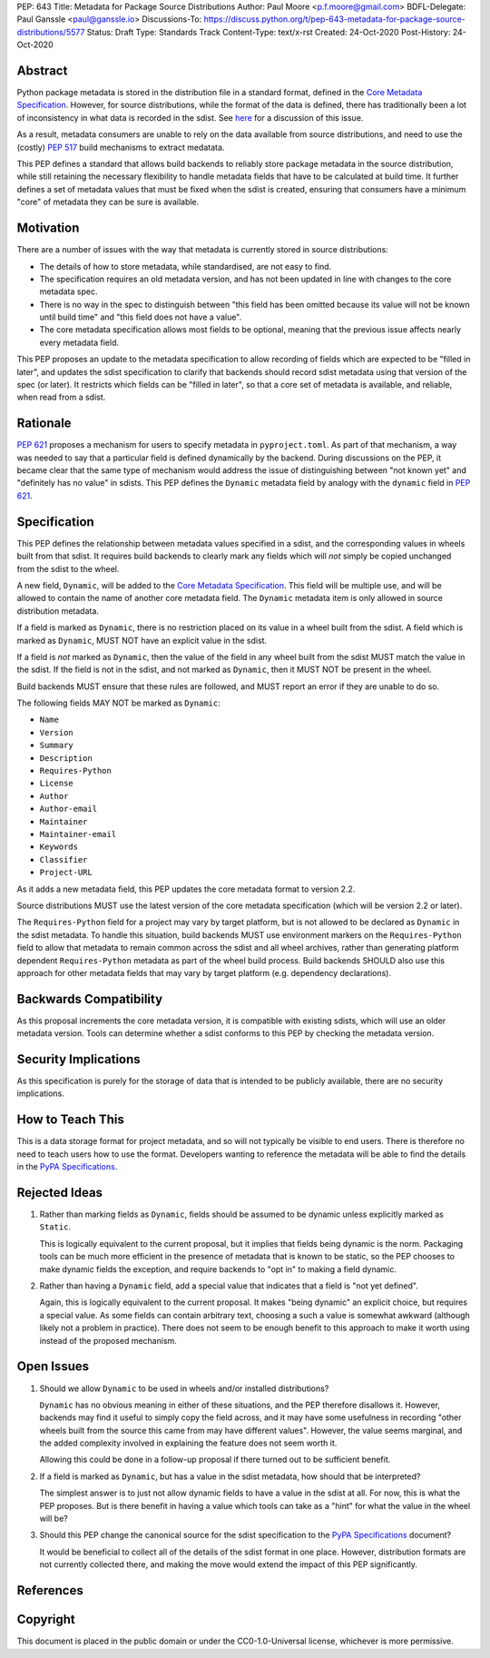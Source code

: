 PEP: 643
Title: Metadata for Package Source Distributions
Author: Paul Moore <p.f.moore@gmail.com>
BDFL-Delegate: Paul Ganssle <paul@ganssle.io>
Discussions-To: https://discuss.python.org/t/pep-643-metadata-for-package-source-distributions/5577
Status: Draft
Type: Standards Track
Content-Type: text/x-rst
Created: 24-Oct-2020
Post-History: 24-Oct-2020


Abstract
========

Python package metadata is stored in the distribution file in a standard
format, defined in the `Core Metadata Specification`_. However, for
source distributions, while the format of the data is defined, there has
traditionally been a lot of inconsistency in what data is recorded in
the sdist. See `here
<https://discuss.python.org/t/why-isnt-source-distribution-metadata-trustworthy-can-we-make-it-so/2620>`_
for a discussion of this issue.

As a result, metadata consumers are unable to rely on the data available
from source distributions, and need to use the (costly) :pep:`517` build
mechanisms to extract medatata.

This PEP defines a standard that allows build backends to reliably store
package metadata in the source distribution, while still retaining the
necessary flexibility to handle metadata fields that have to be calculated
at build time. It further defines a set of metadata values that must be
fixed when the sdist is created, ensuring that consumers have a minimum
"core" of metadata they can be sure is available.


Motivation
==========

There are a number of issues with the way that metadata is currently
stored in source distributions:

* The details of how to store metadata, while standardised, are not
  easy to find.
* The specification requires an old metadata version, and has not been
  updated in line with changes to the core metadata spec.
* There is no way in the spec to distinguish between "this field has been
  omitted because its value will not be known until build time" and "this
  field does not have a value".
* The core metadata specification allows most fields to be optional,
  meaning that the previous issue affects nearly every metadata field.

This PEP proposes an update to the metadata specification to allow
recording of fields which are expected to be "filled in later", and
updates the sdist specification to clarify that backends should record
sdist metadata using that version of the spec (or later). It restricts
which fields can be "filled in later", so that a core set of metadata is
available, and reliable, when read from a sdist.


Rationale
=========

:pep:`621` proposes a mechanism for users to specify metadata in
``pyproject.toml``. As part of that mechanism, a way was needed to say
that a particular field is defined dynamically by the backend. During
discussions on the PEP, it became clear that the same type of mechanism
would address the issue of distinguishing between "not known yet" and
"definitely has no value" in sdists. This PEP defines the ``Dynamic``
metadata field by analogy with the ``dynamic`` field in :pep:`621`.


Specification
=============

This PEP defines the relationship between metadata values specified in
a sdist, and the corresponding values in wheels built from that sdist.
It requires build backends to clearly mark any fields which will *not*
simply be copied unchanged from the sdist to the wheel.

A new field, ``Dynamic``, will be added to the `Core Metadata Specification`_.
This field will be multiple use, and will be allowed to contain the name
of another core metadata field. The ``Dynamic`` metadata item is only
allowed in source distribution metadata.

If a field is marked as ``Dynamic``, there is no restriction placed on
its value in a wheel built from the sdist. A field which is marked as
``Dynamic``, MUST NOT have an explicit value in the sdist.

If a field is *not* marked as ``Dynamic``, then the value of the field
in any wheel built from the sdist MUST match the value in the sdist.
If the field is not in the sdist, and not marked as ``Dynamic``, then it
MUST NOT be present in the wheel.

Build backends MUST ensure that these rules are followed, and MUST
report an error if they are unable to do so.

The following fields MAY NOT be marked as ``Dynamic``:

* ``Name``
* ``Version``
* ``Summary``
* ``Description``
* ``Requires-Python``
* ``License``
* ``Author``
* ``Author-email``
* ``Maintainer``
* ``Maintainer-email``
* ``Keywords``
* ``Classifier``
* ``Project-URL``

As it adds a new metadata field, this PEP updates the core metadata
format to version 2.2.

Source distributions MUST use the latest version of the core metadata
specification (which will be version 2.2 or later).

The ``Requires-Python`` field for a project may vary by target platform,
but is not allowed to be declared as ``Dynamic`` in the sdist metadata.
To handle this situation, build backends MUST use environment markers on
the ``Requires-Python`` field to allow that metadata to remain common
across the sdist and all wheel archives, rather than generating platform
dependent ``Requires-Python`` metadata as part of the wheel build
process.  Build backends SHOULD also use this approach for other
metadata fields that may vary by target platform (e.g. dependency
declarations).

Backwards Compatibility
=======================

As this proposal increments the core metadata version, it is compatible
with existing sdists, which will use an older metadata version. Tools
can determine whether a sdist conforms to this PEP by checking the
metadata version.


Security Implications
=====================

As this specification is purely for the storage of data that is intended
to be publicly available, there are no security implications.


How to Teach This
=================

This is a data storage format for project metadata, and so will not
typically be visible to end users. There is therefore no need to teach
users how to use the format. Developers wanting to reference the
metadata will be able to find the details in the `PyPA Specifications`_.


Rejected Ideas
==============

1. Rather than marking fields as ``Dynamic``, fields should be assumed
   to be dynamic unless explicitly marked as ``Static``.

   This is logically equivalent to the current proposal, but it implies
   that fields being dynamic is the norm. Packaging tools can be much
   more efficient in the presence of metadata that is known to be static,
   so the PEP chooses to make dynamic fields the exception, and require
   backends to "opt in" to making a field dynamic.

2. Rather than having a ``Dynamic`` field, add a special value that
   indicates that a field is "not yet defined".

   Again, this is logically equivalent to the current proposal. It makes
   "being dynamic" an explicit choice, but requires a special value.  As
   some fields can contain arbitrary text, choosing a such a value is
   somewhat awkward (although likely not a problem in practice). There
   does not seem to be enough benefit to this approach to make it worth
   using instead of the proposed mechanism.

Open Issues
===========

1. Should we allow ``Dynamic`` to be used in wheels and/or installed
   distributions?

   ``Dynamic`` has no obvious meaning in either of these situations, and
   the PEP therefore disallows it. However, backends may find it useful
   to simply copy the field across, and it may have some usefulness in
   recording "other wheels built from the source this came from may have
   different values". However, the value seems marginal, and the added
   complexity involved in explaining the feature does not seem worth it.

   Allowing this could be done in a follow-up proposal if there turned
   out to be sufficient benefit.

2. If a field is marked as ``Dynamic``, but has a value in the sdist
   metadata, how should that be interpreted?

   The simplest answer is to just not allow dynamic fields to have a
   value in the sdist at all. For now, this is what the PEP proposes.
   But is there benefit in having a value which tools can take as a
   "hint" for what the value in the wheel will be?

3. Should this PEP change the canonical source for the sdist
   specification to the `PyPA Specifications`_ document?

   It would be beneficial to collect all of the details of the sdist
   format in one place. However, distribution formats are not currently
   collected there, and making the move would extend the impact of this
   PEP significantly.


References
==========

.. _Core Metadata Specification: https://packaging.python.org/specifications/core-metadata/
.. _PyPA Specifications: https://packaging.python.org/specifications/

Copyright
=========

This document is placed in the public domain or under the
CC0-1.0-Universal license, whichever is more permissive.
